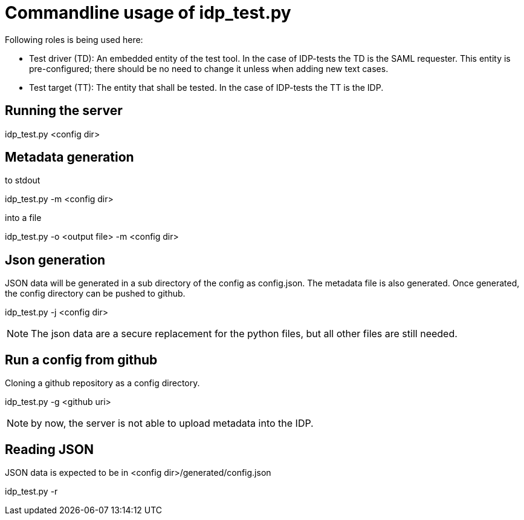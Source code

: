 = Commandline usage of idp_test.py

Following roles is being used here:

- Test driver (TD): An embedded entity of the test tool. In the case of IDP-tests
  the TD is the SAML requester. This entity is pre-configured; there should be no
  need to change it unless when adding new text cases.
- Test target (TT): The entity that shall be tested. In the case of IDP-tests
  the TT is the IDP.


== Running the server
idp_test.py <config dir>

== Metadata generation
.to stdout
idp_test.py -m <config dir>

.into a file
idp_test.py -o <output file> -m <config dir>

== Json generation
JSON data will be generated in a sub directory of the config as config.json.
The metadata file is also generated. Once generated, the config directory can
be pushed to github.

idp_test.py -j <config dir>

NOTE: The json data are a secure replacement for the python files, but all other files
 are still needed.


== Run a config from github
Cloning a github repository as a config directory.

idp_test.py -g <github uri>

NOTE: by now, the server is not able to upload metadata into the IDP.

== Reading JSON
JSON data is expected to be in <config dir>/generated/config.json

idp_test.py -r
